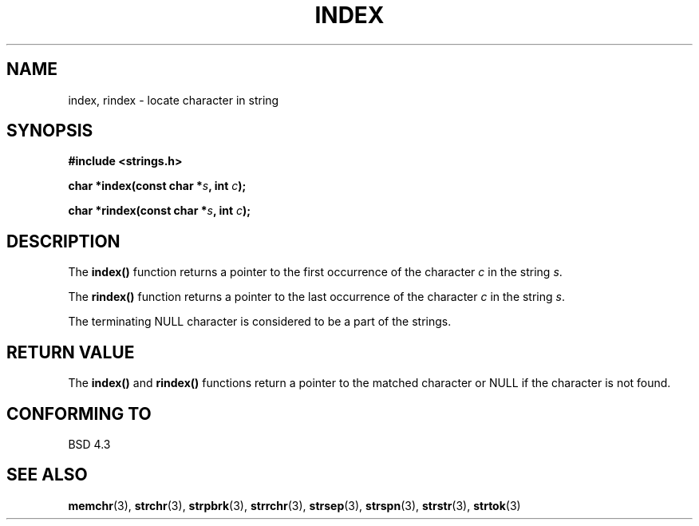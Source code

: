 .\" Copyright 1993 David Metcalfe (david@prism.demon.co.uk)
.\"
.\" Permission is granted to make and distribute verbatim copies of this
.\" manual provided the copyright notice and this permission notice are
.\" preserved on all copies.
.\"
.\" Permission is granted to copy and distribute modified versions of this
.\" manual under the conditions for verbatim copying, provided that the
.\" entire resulting derived work is distributed under the terms of a
.\" permission notice identical to this one
.\" 
.\" Since the Linux kernel and libraries are constantly changing, this
.\" manual page may be incorrect or out-of-date.  The author(s) assume no
.\" responsibility for errors or omissions, or for damages resulting from
.\" the use of the information contained herein.  The author(s) may not
.\" have taken the same level of care in the production of this manual,
.\" which is licensed free of charge, as they might when working
.\" professionally.
.\" 
.\" Formatted or processed versions of this manual, if unaccompanied by
.\" the source, must acknowledge the copyright and authors of this work.
.\"
.\" References consulted:
.\"     Linux libc source code
.\"     Lewine's _POSIX Programmer's Guide_ (O'Reilly & Associates, 1991)
.\"     386BSD man pages
.\" Modified Mon Apr 12 12:54:34 1993, David Metcalfe
.\" Modified Sat Jul 24 19:13:52 1993, Rik Faith (faith@cs.unc.edu)
.TH INDEX 3  1993-04-12 "GNU" "Linux Programmer's Manual"
.SH NAME
index, rindex \- locate character in string
.SH SYNOPSIS
.nf
.B #include <strings.h>
.sp
.BI "char *index(const char *" s ", int " c );
.sp
.BI "char *rindex(const char *" s ", int " c );
.fi
.SH DESCRIPTION
The \fBindex()\fP function returns a pointer to the first occurrence
of the character \fIc\fP in the string \fIs\fP.
.PP
The \fBrindex()\fP function returns a pointer to the last occurrence
of the character \fIc\fP in the string \fIs\fP.
.PP
The terminating NULL character is considered to be a part of the
strings.
.SH "RETURN VALUE"
The \fBindex()\fP and \fBrindex()\fP functions return a pointer to
the matched character or NULL if the character is not found.
.SH "CONFORMING TO"
BSD 4.3
.SH "SEE ALSO"
.BR memchr (3),
.BR strchr (3),
.BR strpbrk (3),
.BR strrchr (3),
.BR strsep (3),
.BR strspn (3),
.BR strstr (3),
.BR strtok (3)

